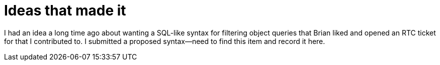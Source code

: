 = Ideas that made it

I had an idea a long time ago about wanting a SQL-like syntax for filtering object queries that Brian liked and opened an RTC ticket for that I contributed to.  I submitted a proposed syntax--need to find this item and record it here.